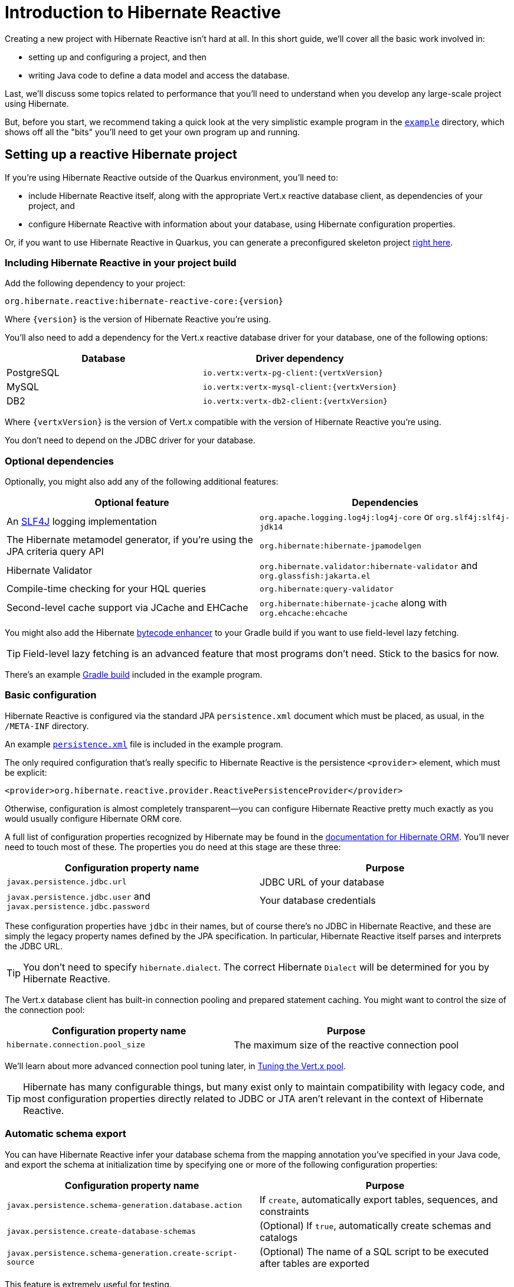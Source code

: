 [[getting-started]]
= Introduction to Hibernate Reactive

:example: https://github.com/hibernate/hibernate-reactive/tree/master/example

Creating a new project with Hibernate Reactive isn't hard at all. In
this short guide, we'll cover all the basic work involved in:

- setting up and configuring a project, and then
- writing Java code to define a data model and access the database.

Last, we'll discuss some topics related to performance that you'll need
to understand when you develop any large-scale project using Hibernate.

But, before you start, we recommend taking a quick look at the very
simplistic example program in the {example}[`example`] directory, which
shows off all the "bits" you'll need to get your own program up and
running.

== Setting up a reactive Hibernate project

:skeleton: https://code.quarkus.io/?g=org.acme&a=code-with-quarkus&v=1.0.0-SNAPSHOT&b=MAVEN&c=org.acme.ExampleResource&s=r1s.8XW.fmW.ih0&cn=code.quarkus.io

If you're using Hibernate Reactive outside of the Quarkus environment,
you'll need to:

- include Hibernate Reactive itself, along with the appropriate Vert.x
  reactive database client, as dependencies of your project, and
- configure Hibernate Reactive with information about your database,
  using Hibernate configuration properties.

Or, if you want to use Hibernate Reactive in Quarkus, you can generate
a preconfigured skeleton project {skeleton}[right here].

=== Including Hibernate Reactive in your project build

:build: https://github.com/hibernate/hibernate-reactive/blob/master/example/build.gradle

Add the following dependency to your project:

----
org.hibernate.reactive:hibernate-reactive-core:{version}
----

Where `{version}` is the version of Hibernate Reactive you're using.

You'll also need to add a dependency for the Vert.x reactive database
driver for your database, one of the following options:

|===
| Database   | Driver dependency

| PostgreSQL | `io.vertx:vertx-pg-client:{vertxVersion}`
| MySQL      | `io.vertx:vertx-mysql-client:{vertxVersion}`
| DB2        | `io.vertx:vertx-db2-client:{vertxVersion}`
|===

Where `{vertxVersion}` is the version of Vert.x compatible with the
version of Hibernate Reactive you're using.

You don't need to depend on the JDBC driver for your database.

=== Optional dependencies

:slf4j: http://www.slf4j.org/
:enhancer: https://docs.jboss.org/hibernate/orm/5.4/topical/html_single/bytecode/BytecodeEnhancement.html

Optionally, you might also add any of the following additional features:

|===
| Optional feature | Dependencies

| An {slf4j}[SLF4J] logging implementation | `org.apache.logging.log4j:log4j-core` or `org.slf4j:slf4j-jdk14`
| The Hibernate metamodel generator, if you're using the JPA criteria query API | `org.hibernate:hibernate-jpamodelgen`
| Hibernate Validator | `org.hibernate.validator:hibernate-validator` and `org.glassfish:jakarta.el`
| Compile-time checking for your HQL queries | `org.hibernate:query-validator`
| Second-level cache support via JCache and EHCache | `org.hibernate:hibernate-jcache` along with `org.ehcache:ehcache`
|===

You might also add the Hibernate {enhancer}[bytecode enhancer] to your
Gradle build if you want to use field-level  lazy fetching.

TIP: Field-level lazy fetching is an advanced feature that most programs
don't need. Stick to the basics for now.

There's an example {build}[Gradle build] included in the example program.

=== Basic configuration

:xml: https://github.com/hibernate/hibernate-reactive/blob/master/example/src/main/resources/META-INF/persistence.xml
:configuration-properties: https://docs.jboss.org/hibernate/orm/5.4/userguide/html_single/Hibernate_User_Guide.html#configurations


Hibernate Reactive is configured via the standard JPA `persistence.xml`
document which must be placed, as usual, in the `/META-INF` directory.

An example {xml}[`persistence.xml`] file is included in the example
program.

The only required configuration that's really specific to Hibernate
Reactive is the persistence `<provider>` element, which must be explicit:

[source,xml]
----
<provider>org.hibernate.reactive.provider.ReactivePersistenceProvider</provider>
----

Otherwise, configuration is almost completely transparent&mdash;you can
configure Hibernate Reactive pretty much exactly as you would usually
configure Hibernate ORM core.

A full list of configuration properties recognized by Hibernate may be
found in the {configuration-properties}[documentation for Hibernate ORM].
You'll never need to touch most of these. The properties you do need at
this stage are these three:

|===
| Configuration property name                                         | Purpose

| `javax.persistence.jdbc.url`                                        | JDBC URL of your database
| `javax.persistence.jdbc.user` and `javax.persistence.jdbc.password` | Your database credentials
|===

These configuration properties have `jdbc` in their names, but of course
there's no JDBC in Hibernate Reactive, and these are simply the legacy
property names defined by the JPA specification. In particular, Hibernate
Reactive itself parses and interprets the JDBC URL.

TIP: You don't need to specify `hibernate.dialect`. The correct Hibernate
`Dialect` will be determined for you by Hibernate Reactive.

The Vert.x database client has built-in connection pooling and prepared
statement caching. You might want to control the size of the connection
pool:

|===
| Configuration property name      | Purpose

| `hibernate.connection.pool_size` | The maximum size of the reactive connection pool
|===

We'll learn about more advanced connection pool tuning later, in
<<_tuning_the_vert_x_pool>>.

TIP: Hibernate has many configurable things, but many exist only to
maintain compatibility with legacy code, and most configuration properties
directly related to JDBC or JTA aren't relevant in the context of Hibernate
Reactive.

=== Automatic schema export

You can have Hibernate Reactive infer your database schema from the mapping
annotation you've specified in your Java code, and export the schema at
initialization time by specifying one or more of the following configuration
properties:

|===
| Configuration property name                                | Purpose

| `javax.persistence.schema-generation.database.action`      | If `create`, automatically export tables, sequences, and constraints
| `javax.persistence.create-database-schemas`                | (Optional) If `true`, automatically create schemas and catalogs
| `javax.persistence.schema-generation.create-script-source` | (Optional) The name of a SQL script to be executed after tables are exported
|===

This feature is extremely useful for testing.

=== Logging the generated SQL

:log4j: https://github.com/hibernate/hibernate-reactive/blob/master/example/src/main/resources/log4j2.properties

To see the generated SQL as it's sent to the database, either:

- set the property `hibernate.show_sql` to `true`, or
- enable debug-level logging for the category `org.hibernate.SQL`
  using your preferred SLF4J logging implementation.

For example, if you're using Log4J 2 (as above in <<_optional_dependencies>>),
add these lines to your `log4j2.properties` file:

[source,properties]
----
logger.hibernate.name = org.hibernate.SQL
logger.hibernate.level = debug
----

An example {log4j}[`log4j2.properties`] file is included in the example
program.

You can make the logged SQL more readable by enabling one or both of
the following settings:

|===
| Configuration property name | Purpose

| `hibernate.format_sql`      | If `true`, log SQL in a multiline, indented format
| `hibernate.highlight_sql`   | If `true`, log SQL with syntax highlighting via ANSI escape codes
|===

=== Minimizing repetitive mapping information

The following properties are very useful for minimizing the amount of
information you'll need to explicitly specify in `@Table` and `@Column`
annotations which we'll discuss below in <<_mapping_entity_classes>>:

|===
| Configuration property name           | Purpose

| `hibernate.default_schema`            | A default schema name for entities which do not explicitly declare one
| `hibernate.default_catalog`           | A default catalog name for entities which do not explicitly declare one
| `hibernate.physical_naming_strategy`  | A `PhysicalNamingStrategy` implementing your database naming standards
|===

TIP: Writing your own `PhysicalNamingStrategy` is an especially good
way to reduce the clutter of annotations on your entity classes, and
we think you should do it for any nontrivial data model.

== Writing the Java code

With that out of the way, we're all set to write some Java code!

As is the case in any project that uses Hibernate, your
persistence-related code comes in two main pieces:

. a representation of your data model in Java, which takes the form
  of a set of annotated entity classes, and
. a larger number of functions which interact with Hibernate's APIs
  to perform the persistence operations associated with your various
  transactions.

The first part, the data or "domain" model, is usually easier to write,
but doing a great and very clean job of it will strongly affect your
success in the second part.

TIP: Take your time with this code, and try to produce a Java model
that's as close as reasonable to the relational data model. Avoid using
exotic or advanced mapping features when they're not really needed.
When in the slightest doubt, map a foreign key relationship using
`@ManyToOne` with `@OneToMany(mappedBy=...)` in preference to more
complicated association mappings.

The second part of the code is much trickier to get right. This code must:

- manage transactions and reactive sessions,
- construct reactive streams by chaining persistence operations invoked
  on the reactive session,
- fetch and prepare data needed by the UI, and
- handle failures.

TIP: Some responsibility for transaction and session management, and for
recovery from certain kinds of failure, can be best handled in some sort
of framework code.

=== Mapping entity classes

:mapping-annotations: https://docs.jboss.org/hibernate/orm/5.4/userguide/html_single/Hibernate_User_Guide.html#annotations
:bean-validation: https://docs.jboss.org/hibernate/stable/validator/reference/en-US/html_single/#chapter-bean-constraints

We won't have much to say about the entity classes here, simply because
the principles behind mapping entity classes in Hibernate Reactive,
along with the actual mapping annotations you'll use, are all identical
to regular Hibernate ORM and other implementations of JPA.

For example:

[source,java]
----
@Entity
@Table(name="authors")
class Author {
    @Id @GeneratedValue
    Integer id;

    @NotNull @Size(max=100)
    String name;

    @OneToMany(mappedBy = "author", cascade = PERSIST)
    List<Book> books = new ArrayList<>();

    Author(String name) {
        this.name = name;
    }

    Author() {}
}
----

You're quite free to mix and match:

- the regular JPA mapping annotations defined in the package
  `javax.persistence` with
- the advanced mapping annotations in `org.hibernate.annotations`, and even
- annotations like `@NotNull` and `@Size` defined by Bean Validation.

A full list of object/relational mapping annotations may be found in the
{mapping-annotations}[documentation for Hibernate ORM]. Most mapping
annotations are already supported in Hibernate Reactive, though there are
still a handful of limitations at this time.

The most common and useful mapping annotations include:

|===
| Annotation        | Purpose

| `@Entity`         | Declares an entity class (a class with its own
                      database table an persistent identity)
| `@Embeddable`     | Declares an embeddable class (a class without its
                      own persistent identity or database table)
| `@Inheritance`    | Defines how inheritance hierarchies should be
                      mapped to database tables
| `@Id`             | Specifies that a field of an entity holds the
                      persistent identity of the entity, and maps to
                      the primary key of its table
| `@EmbeddedId`     | Specifies that a field of an entity holds the
                      value of a composite primary key
| `@GeneratedValue` | Specifies that an identifier is a system-generated
                      surrogate key
| `@Version`        | Specifies that a field of an entity holds a version
                      number used for optimistic locking
| `@ManyToOne`      | Declares a many-to-one association to a second
                      entity
| `@OneToOne`       | Declares a one-to-one association to a second
                      entity
| `@OneToMany`      | Declares a one-to-many association to a second
                      entity
| `@Table`          | Specifies a mapping to a database table
| `@Column`         | Specifies a mapping to a database column
| `@JoinColumn`     | Specifies a mapping to a database foreign key
|===

Information about Bean Validation annotations may be found in the
{bean-validation}[documentation for Hibernate Validator].

=== Identifier generation

One area where the functionality of Hibernate Reactive diverges from plain
Hibernate is in the area of id generation. Custom identifier generators
written to work with Hibernate ORM and JDBC will _not_ work in the reactive
environment.

- Sequence, table, and `UUID` id generation is built in, and these id
  generation strategies may be selected using the usual JPA mapping
  annotations: `@GeneratedValue`, `@TableGenerator`, `@SequenceGenerator`.
- Custom id generators may be defined by implementing `ReactiveIdentifierGenerator`
  and declaring the custom implementation using `@GenericGenerator`.
- Natural ids&mdash;including composite ids&mdash;may be assigned by the
  program in the usual way.

The standard id generation strategies defined by the JPA specification may
be customized using the following annotations:

|===
| Annotation           | Purpose

| `@SequenceGenerator` | Configure a generator based on a database sequence
| `@TableGenerator`    | Configure a generator based on a row of a database table
|===

For example, sequence id generation may be specified like this:

[source,java]
----
@Entity
@Table(name="authors")
class Author {
    @Id @GeneratedValue(generator = "authorIds")
    @SequenceGenerator(name = "authorIds",
               sequenceName = "author_ids",
             allocationSize = 20)
    Integer id;
    ...
}
----

You can find more information in the JPA specification.

If you have very particular requirements, you can check out the Javadoc of
`ReactiveIdentifierGenerator` for information on how to implement your own
custom reactive identifier generator.

=== Custom types

Hibernate custom types based on the `UserType` interface are targeted toward
use with JDBC, and depend on interfaces defined by JDBC. So Hibernate Reactive
features an adaptor that exposes a partial implementation of JDBC to the
`UserType` implementation.

Therefore, _some_ existing `UserType` implementations will work in Hibernate
Reactive, depending upon precisely which features of JDBC they depend on.

TIP: Where possible, use a JPA attribute converter instead of a custom type,
since attribute converters are not in any way tied to JDBC.

You may specify a custom type by annotating a field of an entity class with
the Hibernate `@Type` annotation.

=== Attribute converters

Any JPA `AttributeConverter` works in Hibernate Reactive. For example:

[source,java]
----
@Converter
public class BigIntegerAsString implements AttributeConverter<BigInteger, String> {
    @Override
    public String convertToDatabaseColumn(BigInteger attribute) {
        return attribute == null ? null : attribute.toString(2);
    }

    @Override
    public BigInteger convertToEntityAttribute(String string) {
        return string == null ? null : new BigInteger(string, 2);
    }
}
----

You'll need to use one or both of these annotations:

|===
| Annotation        | Purpose

| `@Converter`      | Declares a class implementing `AttributeConverter`
| `@Convert`        | Specifies an `AttributeConverter` converter to use
                      for a field of an entity class
|===

You'll find more information in the Javadoc for these annotations and in the
JPA specification.

=== APIs for chaining reactive operations

:Mutiny: https://smallrye.io/smallrye-mutiny/

When you write persistence logic using Hibernate Reactive, you'll be working
with a reactive `Session` most of the time. Just to make things a little more
confusing for new users, the reactive `Session` and its related interfaces all
come in two flavors:

- `Stage.Session` and friends provide a reactive API based around Java's
  `CompletionStage`, and
- `Mutiny.Session` and friends provide an API based on {Mutiny}[Mutiny].

You'll need to decide which API you want to use!

TIP: If you take the time to look over the types `Stage.Session` and
`Mutiny.Session`, you'll notice they're almost identical. Choosing between
them is a matter of deciding which reactive API you want to use for working
with reactive streams. Your decision won't affect what you can do with
Hibernate Reactive.

These are the most important operations on reactive streams that you'll need
all the time when working with Hibernate Reactive:

|===
| Purpose                                  | Java `CompletionStage` | Mutiny `Uni`

| Chain non-blocking operations            | `thenCompose()`        | `chain()` or `then()`
| Transform streamed items                 | `thenApply()`          | `map()`
| Perform an action using streamed items   | `thenAccept()`         | `invoke()` or `invokeUni()`
| Perform cleanup (similar to `finally`)   | `whenComplete()`       | `eventually()`
|===

In this introduction, our code examples usually use `CompletionStage`, since
that's what more people are already familiar with. But please don't take that
as a recommendation for what _you_ should do.

When we use the term _reactive stream_ in this document, we mean:

- a chain of ``CompletionStage``s, or
- a chain of Mutiny ``Uni``s and ``Multi``s

that is built by the program in order to service a particular request,
transaction, or unit of work.

=== Obtaining a reactive session factory

Whatever you decide, the first step to getting a reactive session is to obtain
a JPA `EntityManagerFactory` just as you usually would in plain ol' regular JPA,
for example, by calling:

[java]
----
EntityManagerFactory emf = Persistence.createEntityManagerFactory("example");
----

Now, `unwrap()` the reactive `SessionFactory`. If you want to use
``CompletionStage``s for chaining reactive operations, ask for a
`Stage.SessionFactory`:

[java]
----
Stage.SessionFactory sessionFactory = emf.unwrap(Stage.SessionFactory.class);
----

Or, if you prefer to use the Mutiny-based API, `unwrap()` the type
`Mutiny.SessionFactory`:

[java]
----
Mutiny.SessionFactory sessionFactory = emf.unwrap(Mutiny.SessionFactory.class);
----

Reactive sessions may be obtained from the resulting reactive `SessionFactory`.

TIP: It's also possible to construct a reactive `SessionFactory` via programmatic
configuration based on Hibernate's `ServiceRegistry` architecture, by using a
`ReactiveServiceRegistryBuilder`. But that's outside the scope of this document.

=== Obtaining a reactive session

Persistence operations are exposed via a reactive `Session` object. It's very
important to understand that most operations of this interface are non-blocking,
and execution of SQL against the database is never performed synchronously.
Persistence operations that belong to a single unit of work must be chained by
composition within a single reactive stream.

Also remember that a Hibernate session is a lightweight object that should be
created, used, and then discarded within a single logical unit of work.

IMPORTANT: That is to say, you should reuse the same session across multiple
persistence operations within a single reactive stream representing a certain
unit of work, but don't share a session between different reactive streams!

To obtain a reactive `Session` from the `SessionFactory`, use `withSession()`:

[java]
----
sessionFactory.withSession(
        session -> session.find(Book.class, id)
                .thenAccept(
                    book -> ... //do something with the book
                )
);
----

Alternatively, you may use `openSession()`, but you must remember to `close()`
the session when you're done.

[java]
----
Session session = sessionFactory.openSession();
session.find(Book.class, id)
        .thenAccept(
            book -> ... //do something with the book
        )
        .whenComplete( (v,e) -> session.close() );
----

=== Using the reactive session

The `Session` interface has methods with the same names as methods of the JPA
`EntityManager`. You might already be familiar with the following session
operations defined by JPA:

|===
| Method name and parameters | Effect

| `find(Class,Object)` | Obtain a persistent object given its type and its id
                         (primary key)
| `persist(Object)`    | Make a transient object persistent and schedule a SQL
                         `insert` statement for later execution
| `remove(Object)`     | Make a persistent object transient and schedule a SQL
                         `delete` statement for later execution
| `merge(Object)`      | Copy the state of a given detached object to a
                         corresponding managed persistent instance and return
                         the persistent object
| `refresh(Object)`    | Refresh the persistent state of an object using a new
                         SQL `select` to retrieve the current state from the
                         database
| `lock(Object)`       | Obtain a pessimistic lock on a persistent object
| `flush()`            | Detect changes made to persistent objects association
                         with the session and synchronize the database state
                         with the state of the session by executing SQL `insert`,
                         `update`, and `delete` statements
| `detach(Object)`     | Disassociate a persistent object from a session without
                         affecting the database
|===

If you're not familiar with these operations, don't despair! Their semantics
are defined in the JPA specification, and in the API documentation, and are
explained in innumerable articles and blog posts. But if you already have some
experience with Hibernate or JPA, you're right at home!

IMPORTANT: Just like in Hibernate ORM, the session is considered to be unusable
after any of its methods throws an exception. If you receive an exception from
Hibernate Reactive, you should immediately close and discard the current session.

Now, _here's where Hibernate Reactive is different:_ in the reactive API, each
of these methods returns its result in a non-blocking fashion via a Java
`CompletionStage` (or Mutiny `Uni`). For example:

[java]
----
session1.find(Book.class, book.id)
        .thenAccept( book -> System.out.println(book.title + " is a great book!") )
----

On the other hand, methods with no meaningful return value just return
`CompletionStage<Void>` (or `Uni<Void>`).

[java]
----
session2.find(Book.class, id)
        .thenCompose( book -> session2.remove(book) )
        .thenCompose( v -> session2.flush() )
        .whenComplete( (v,e) -> session2.close() )
----

TIP: The session will be flushed automatically at the end of a unit of work
if&mdash;and _only_ if&mdash;you use a transaction, as described below in
<<_transactions>>. If you don't use a transaction, and forget to flush the
session explicitly, your persistence operations might never be sent to the
database!

An _extremely_ common mistake when using reactive streams is to forget to
chain the return value of a "void-like" method. For example, in the following
code, the `flush()` operation is never executed, because `thenAccept()`
doesn't chain its return value to the tip of the stream.

[java]
----
session.find(Book.class, id)
        .thenCompose( book -> session.remove(book) )
        .thenAccept( v -> session.flush() )   //OOPS, WRONG!!
        .whenComplete( (v,e) -> session.close() )
----

The same problem occurs in the following code, but this time it's `remove()`
that never gets called:

[java]
----
session.find(Book.class, id)
        .thenCompose( book -> {
            session.remove(book);   //OOPS, WRONG!!
            return session.flush();
        } )
----

If you already have some experience with reactive programming, there's nothing
new to learn here. But if you _are_ new to reactive programming, just be aware
that you're going to make this mistake, in some form, _at least_ once!

=== Queries

Naturally, the `Session` interface is a factory for `Query` instances which
allow you to set query parameters and execute queries and DML statements:

|===
| Method name           | Effect

| `createQuery()`       | Obtain a `Query` for executing a query or DML
                          statement written in HQL or JPQL
| `createNativeQuery()` | Obtain a `Query` for executing a query or DML
                          statement written in the native SQL dialect of
                          your database
| `createNamedQuery()`  | Obtain a `Query` for executing a named HQL or SQL
                          query defined by a `@NamedQuery` annotation
|===

That `createQuery()` method produces a reactive `Query`, allowing HQL / JPQL
queries to be executed asynchronously, always returning their results via a
`CompletionStage` (or `Uni`):

[java]
----
session3.createQuery("select title from Book order by title desc")
        .getResultList()
        .thenAccept(System.out::println)
----

The `Query` interface defines the following important operations:

|===
| Method name         | Effect

| `setParameter()`    | Set an argument of a query parameter
| `setMaxResults()`   | Limit the number of results returned by the query
| `setFirstResult()`  | Specify a certain number of initial results to
be skipped (for result pagination)
| `getSingleResult()` | Execute a query and obtain the single result
| `getResultList()`   | Execute a query and obtain the results as a list
| `executeUpdate()`   | Execute a DML statement and obtain the number of
affected rows
|===

TIP: The Hibernate Reactive `Query` API doesn't support `java.util.Date`
or its subclasses in `java.sql`, nor `java.util.Calendar`. Always use
`java.time` types like `LocalDate` or `LocalDateTime` for specifying
arguments to temporally-typed query parameters.

For  JPA criteria queries, you must first obtain the `CriteriaBuilder` using
`SessionFactory.getCriteriaBuilder()`, and execute your query using
`Session.createQuery()`.

[java]
----
CriteriaQuery<Book> query = factory.getCriteriaBuilder().createQuery(Book.class);
Root<Author> a = query.from(Author.class);
Join<Author,Book> b = a.join(Author_.books);
query.where( a.get(Author_.name).in("Neal Stephenson", "William Gibson") );
query.select(b);
return session.createQuery(query).getResultList().thenAccept(
        books -> books.forEach(book -> out.println(book.title))
);
----

=== Fetching lazy associations

In Hibernate ORM, a lazy association is fetched transparently when the
association is first accessed within a session. In Hibernate Reactive, on
the other hand, lazy association fetching is an asynchronous process that
produces a result via a `CompletionStage` (or `Uni`).

Therefore, lazy fetching is an explicit operation named `fetch()`, a static
method of `Stage` and `Mutiny`:

[java]
----
session4.find(Author.class, author.id)
        .thenCompose( author -> Stage.fetch(author.books) )
        .thenAccept( books -> ... )
----

Of course, this isn't necessary if you fetch the association eagerly.

TIP: It's very important to make sure you've fetched all the data that
will be needed before passing control to the process that renders the
UI! There is no transparent lazy fetching in Hibernate Reactive, so
patterns like "open session in view" will _not help at all_.

=== Field-level lazy fetching

Similarly, field-level lazy fetching&mdash;an advanced feature, which
is only supported in conjunction with Hibernate's optional compile-time
bytecode enhancer&mdash;is also an explicit operation:

[java]
----
session5.find(Book.class, book.id)
        .thenCompose( book -> session.fetch(book, Book_.isbn) )
        .thenAccept( isbn -> ... )
----

Note that the field to fetch is identified by a JPA metamodel `Attribute`.

TIP: We don't encourage you to use field-level lazy fetching unless you
have very specific requirements.

=== Transactions

The `withTransaction()` method performs work within the scope of a database
transaction.

[java]
----
session.withTransaction( tx -> session.persist(book) )
----

The session is automatically flushed at the end of the transaction.

For extra convenience, there's a method that opens a session and starts a
transaction in one call:

[java]
----
sessionFactory.withTransaction( (session, tx) -> session.persist(book) )
----

Note that these are "resource local" transactions, delegated to the underlying
Vert.x database client. At present Hibernate Reactive does not integrate with
container-managed transactions.

== Tuning and performance

Once you have a program up and running using Hibernate Reactive to access
the database, it's inevitable that you'll find places where performance is
disappointing or unacceptable.

Fortunately, most performance problems are relatively easy to solve with
the tools that Hibernate makes available to you, as long as you keep a
couple of simple principles in mind.

First and most important: the reason you're using Hibernate Reactive is
because it makes things easier. If, for a certain problem, it's making
things _harder_, stop using it. Solve this problem with a different tool
instead.

IMPORTANT: Just because you're using Hibernate in your program doesn't mean
you have to use it _everywhere_.

Second: there are two main potential sources of performance bottlenecks in
a program that uses Hibernate:

- too many round trips to the database, and
- memory consumption associated with the first-level (session) cache.

So performance tuning primarily involves reducing the number of accesses
to the database, and/or controlling the size of the session cache.

But before we get to those more advanced topics, we should start by tuning
the connection pool.

=== Tuning the Vert.x pool

In <<_basic_configuration>> we already saw how to set the size of the
Vert.x database connection pool. When it comes time for performance tuning,
you can further customize the pool and prepared statement cache via the
following configuration properties:

|===
| Configuration property name                          | Purpose

| `hibernate.vertx.pool.max_wait_queue_size`           | The maximum connection requests allowed in the wait queue
| `hibernate.vertx.pool.connect_timeout`               | The maximum time to wait when opening a new connection, in milliseconds
| `hibernate.vertx.pool.idle_timeout`                  | The maximum time a connection may sit idle, in seconds
| `hibernate.vertx.prepared_statement_cache.max_size`  | The maximum size of the prepared statement cache
| `hibernate.vertx.prepared_statement_cache.sql_limit` | The maximum length of prepared statement SQL string that will be cached
|===

Finally, for more advanced cases, you can write your own code to configure
the Vert.x client by implementing `SqlClientPoolConfiguration`.

|===
| Configuration property name      | Purpose

| `hibernate.vertx.pool.configuration_class` | A class implementing `SqlClientPoolConfiguration`
|===

=== Enabling statement batching

An easy way to improve performance of some transactions with almost no
work at all is to turn on automatic DML statement batching. Batching
only helps in cases where a program executes many inserts, updates, or
deletes against the same table in a single transaction.

All you need to do is set a single property:

|===
| Configuration property name                                         | Purpose

| `hibernate.jdbc.batch_size`                                         | Maximum batch size for SQL statement batching
|===

(Again, this property has `jdbc` in its name, but Hibernate Reactive
repurposes it for use with the reactive connection.)

TIP: Even better than DML statement batching is the use of HQL `update`
or `delete` queries, or even native SQL that calls a stored procedure!

=== Association fetching

:association-fetching: https://docs.jboss.org/hibernate/orm/5.4/userguide/html_single/Hibernate_User_Guide.html#fetching

Achieving high performance in ORM means minimizing the number of round
trips to the database. This goal should be uppermost in your mind
whenever you're writing data access code with Hibernate. The most
fundamental rule of thumb in ORM is:

- explicitly specify all the data you're going to need right at the start
of a session/transaction, and fetch it immediately in one or two queries,
- and only then start navigating associations between persistent entities.

Without question, the most common cause of poorly-performing data access
code in Java programs is the problem of _N+1 selects_. Here, a list of N
rows is retrieved from the database in an initial query, and then
associated instances of a related entity are fetched using N subsequent
queries.

IMPORTANT: Hibernate code which does this is bad code and makes
Hibernate look bad to people who don't realize that it's their own
fault for not following the advice in this section!

Hibernate provides several strategies for efficiently fetching
associations and avoiding N+1 selects:

- outer join fetching,
- batch fetching, and
- subselect fetching.

Of these, you should almost always use outer join fetching. Batch
fetching and subselect fetching are only useful in rare cases where
outer join fetching would result in a cartesian product and a huge
result set. Unfortunately, outer join fetching simply isn't possible
with lazy fetching.

TIP: Avoid the use of lazy fetching, which is often the source of
N+1 selects.

It follows from this tip that you shouldn't need to use `Stage.fetch()`
or `Mutiny.fetch()` very often!

Now, we're not saying that associations should be mapped for eager
fetching by default! That would be a terrible idea, resulting in
simple session operations that fetch the entire database! Therefore:

TIP: Most associations should be mapped for lazy fetching by default.

It sounds as if this tip is in contradiction to the previous one, but
it's not. It's saying that you must explicitly specify eager fetching
for associations precisely when and where they are needed.

If you need eager fetching in some particular transaction, use:

- `left join fetch` in HQL,
- a fetch profile,
- a JPA `EntityGraph`, or
- `fetch()` in a criteria query.

You can find much more information about association fetching in the
{association-fetching}[documentation for Hibernate ORM].

=== Enabling the second-level cache

:second-level-cache: https://docs.jboss.org/hibernate/orm/5.4/userguide/html_single/Hibernate_User_Guide.html#caching

A classic way to reduce the number of accesses to the database is to
use a second-level cache, allowing cached data to be shared between
sessions.

Hibernate Reactive supports second-level cache implementations that
perform no blocking I/O.

IMPORTANT: Make sure you disable any disk-based storage or distributed
replication used by your preferred cache implementation. A second-level
cache which uses blocking I/O to interact with the network or disk-based
storage will at least partially negate the advantages of the reactive
programming model.

Configuring Hibernate's second-level cache is a rather involved topic,
and quite outside the scope of this document. But in case it helps, we're
testing Hibernate Reactive with the following configuration, which uses
EHCache as the cache implementation, as above in <<_optional_dependencies>>:

|===
| Configuration property name              | Property value

| `hibernate.cache.use_second_level_cache` | `true`
| `hibernate.cache.region.factory_class`   | `org.hibernate.cache.jcache.JCacheRegionFactory`
| `hibernate.javax.cache.provider`         | `org.ehcache.jsr107.EhcacheCachingProvider`
| `hibernate.javax.cache.uri`              | `/ehcache.xml`
|===

If you're using EHCache, you'll also need to include an `ehcache.xml` file
that explicitly configures the behavior of each cache region belonging to
your entities and collections.

TIP: Don't forget that you need to explicitly mark each entity that will
be stored in the second-level cache with the `@Cache` annotation from
`org.hibernate.annotations`.

You can find much more information about the second-level cache in the
{second-level-cache}[documentation for Hibernate ORM].

=== Session cache management

Entity instances aren't automatically evicted from the session cache when
they're no longer needed. (The session cache is quite different to the
second-level cache in this respect!) Instead, they stay pinned in memory
until the session they belong to is discarded by your program.

The methods `detach()` and `clear()` allow you to remove entities from the
session cache, making them available for garbage collection. Since most
sessions are rather short-lived, you won't need these operations very often.
And if you find yourself thinking you _do_ need them in a certain situation,
you should strongly consider an alternative solution: a _stateless session_.

=== Stateless sessions

An arguably-underappreciated feature of Hibernate is the `StatelessSession`
interface, which provides a command-oriented, more bare-metal approach to
interacting with the database.

You may obtain a reactive stateless session from the `SessionFactory`:

[java]
----
Stage.StatelessSession ss = getSessionFactory().openStatelessSession();
----

A stateless session:

- doesn't have a first-level cache (persistence context), nor does it interact
  with any second-level caches, and
- doesn't implement transactional write-behind or automatic dirty checking,
  so all operations are executed immediately when they're explicitly called.

In certain circumstances, this makes stateless sessions easier to work with,
but with the caveat that a stateless session is much more vulnerable to data
aliasing effects, since it's easy to get two non-identical Java objects which
both represent the same row of a database table.

In particular, the absence of a persistence context means that you can safely
perform bulk-processing tasks without allocating huge quantities of memory.
Use of a `StatelessSession` alleviates the need to call:

- `clear()` or `detach()` to perform first-level cache management, and
- `setCacheMode()` to bypass interaction with the second-level cache.

TIP: Stateless sessions can be useful, but for bulk operations on huge datasets,
Hibernate can't possibly compete with stored procedures!

When using a stateless session, you should be aware of the following additional
limitations:

- persistence operations never cascade to associated instances,
- collections are completely ignored, and
- operations performed via a stateless session bypass callbacks.

=== Optimistic and pessimistic locking

Finally, an aspect of behavior under load that we didn't mention above is row-level
data contention. When many transactions try to read and update the same data, the
program might become unresponsive with lock escalation, deadlocks, and lock
acquisition timeout errors.

There's two basic approaches to data concurrency in Hibernate:

- optimistic locking using `@Version` columns, and
- database-level pessimistic locking using the SQL `for update` syntax (or equivalent).

In the Hibernate community it's _much_ more common to use optimistic locking, and
Hibernate makes that incredibly easy.

TIP: Where possible, in a multiuser system, avoid holding a pessimistic lock across
a user interaction. Indeed, the usual practice is to avoid having transactions that
span user interactions. For multiuser systems, optimistic locking is king.

That said, there _is_ also a place for pessimistic locks, which can sometimes reduce
the probability of transaction rollbacks.

Therefore, the `find()`, `lock()`, and `refresh()` methods of the reactive session
accept an optional `LockMode`. You can also specify a `LockMode` for a query. The
lock mode can be used to request a pessimistic lock, or to customize the behavior
of optimistic locking:

|===
| `LockMode` type | Meaning

| `READ`                        | An optimistic lock obtained implicitly whenever
                                  an entity is read from the database using `select`
| `OPTIMISTIC`                  | An optimistic lock obtained when an entity is
                                  read from the database, and verified using a
                                  `select` to check the version when the
                                  transaction completes
| `OPTIMISTIC_FORCE_INCREMENT`  | An optimistic lock obtained when an entity is
                                  read from the database, and enforced using an
                                  `update` to increment the version when the
                                  transaction completes
| `WRITE`                       | A pessimistic lock obtained implicitly whenever
                                  an entity is written to the database using
                                  `update` or `insert`
| `PESSIMISTIC_READ`            | A pessimistic `for share` lock
| `PESSIMISTIC_WRITE`           | A pessimistic `for update` lock
| `PESSIMISTIC_FORCE_INCREMENT` | A pessimistic lock enforced using an immediate
                                  `update` to increment the version
|===

== Custom connection management and multitenancy

Hibernate Reactive supports custom management of reactive connections by letting
you define your own implementation of `ReactiveConnectionPool`, or extend the
built-in implementation `SqlClientPool`.

|===
| Configuration property name | Value

| `hibernate.vertx.pool.class` | A class which implements `ReactiveConnectionPool`
|===

A common motivation for defining a custom pool is the need to support multitenancy.
In a multitenant application, the database or database schema depends on the current
tenant identifier. The easiest way to set this up in Hibernate Reactive is to extend
`SqlClientPool` and override `getTenantPool(String tenantId)`.

For multitenancy, you'll also need to set at least one of the following
configuration properties defined by Hibernate ORM:

|===
| Configuration property name            | Value

| `hibernate.multiTenancy`               | The multitenancy strategy: `database` or `schema`
| `hibernate.tenant_identifier_resolver` | (Optional) A class which implements `CurrentTenantIdentifierResolver`
|===

If you don't provide a `CurrentTenantIdentifierResolver`, you can specify
the tenant id explicitly when you call `openSession()`, `withSession()`,
or `withTransaction()`.

== Next steps

:Quarkus: https://quarkus.io/
:Panache: https://quarkus.io/guides/hibernate-orm-panache

Hibernate Reactive is now integrated in {Quarkus}[Quarkus] and {Panache}[Panache].
Configuration works slightly differently in Quarkus, so be sure to check the Quarkus
documentation for details.